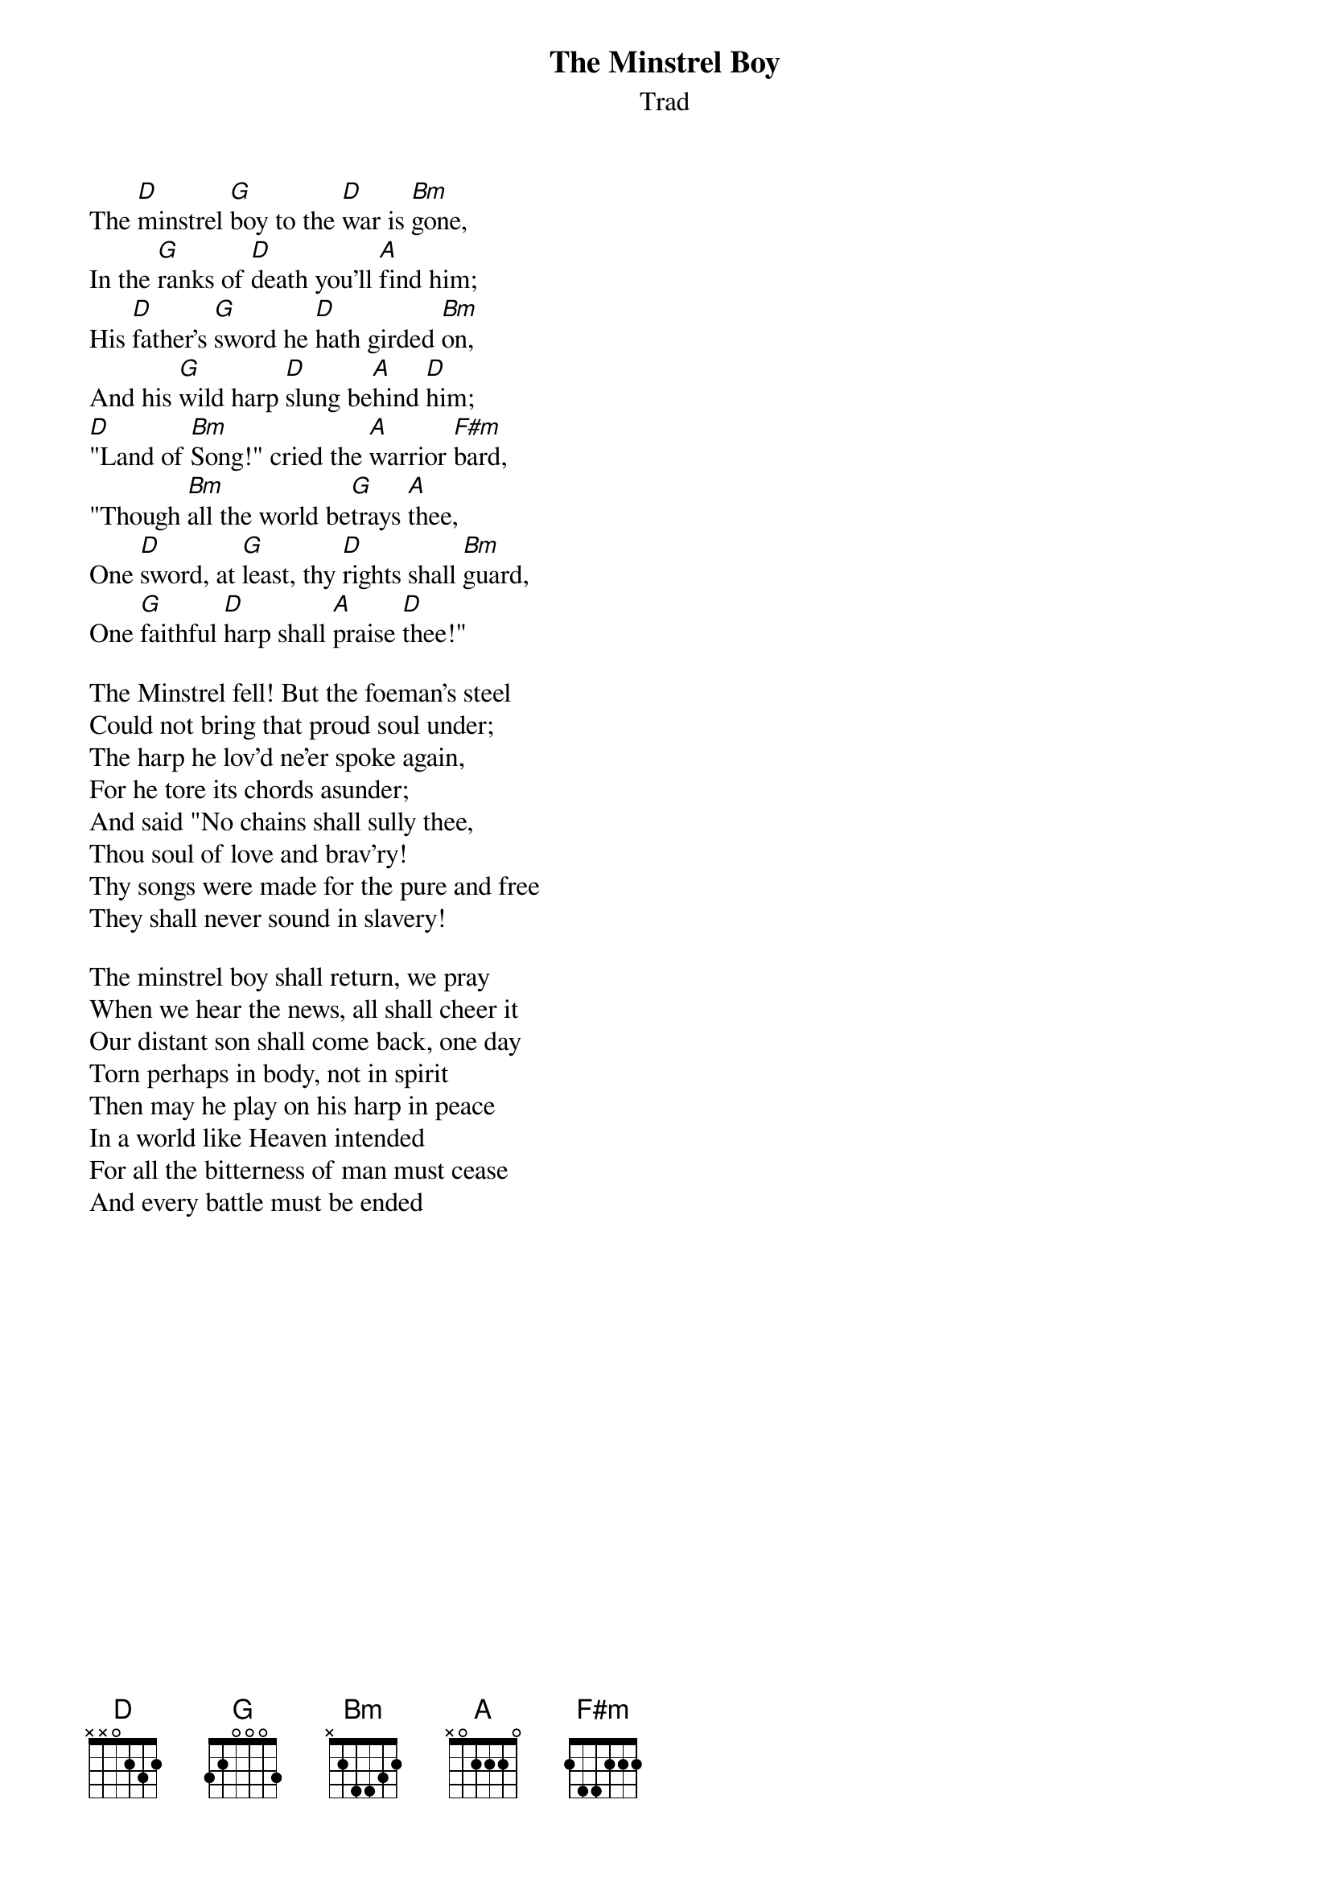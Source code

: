 {title: The Minstrel Boy}
{subtitle: Trad}
{key: D}

The [D]minstrel [G]boy to the [D]war is [Bm]gone,
In the [G]ranks of [D]death you'll [A]find him;
His [D]father's [G]sword he [D]hath girded [Bm]on,
And his [G]wild harp [D]slung be[A]hind [D]him;
[D]"Land of [Bm]Song!" cried the [A]warrior [F#m]bard,
"Though [Bm]all the world be[G]trays [A]thee,
One [D]sword, at [G]least, thy [D]rights shall [Bm]guard,
One [G]faithful [D]harp shall [A]praise [D]thee!"

The Minstrel fell! But the foeman's steel
Could not bring that proud soul under;
The harp he lov'd ne'er spoke again,
For he tore its chords asunder;
And said "No chains shall sully thee,
Thou soul of love and brav'ry!
Thy songs were made for the pure and free
They shall never sound in slavery!

The minstrel boy shall return, we pray
When we hear the news, all shall cheer it
Our distant son shall come back, one day
Torn perhaps in body, not in spirit
Then may he play on his harp in peace
In a world like Heaven intended
For all the bitterness of man must cease
And every battle must be ended